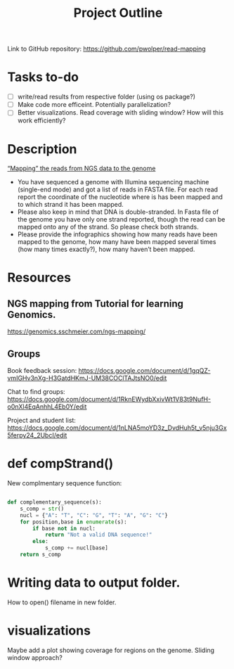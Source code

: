 #+title: Project Outline
#+description: Exam Project "Mapping the reads from NGS data to the genome"
#+authors: Abdullah Cetinkaya, Niklas Horner, Philip Wolper

Link to GitHub repository: https://github.com/pwolper/read-mapping

* Tasks to-do
- [ ] write/read results from respective folder (using os package?)
- [ ] Make code more efficeint. Potentially parallelization?
- [ ] Better visualizations. Read coverage with sliding window? How will this work efficiently?


* Description
_“Mapping” the reads from NGS data to the genome_

- You have sequenced a genome with Illumina sequencing machine (single-end mode) and got a list of reads in FASTA file. For each read report the coordinate of the nucleotide where is has been mapped and to which strand it has been mapped.
- Please also keep in mind that DNA is double-stranded. In Fasta file of the genome you have only one strand reported, though the read can be mapped onto any of the strand. So please check both strands.
- Please provide the infographics showing how many reads have been mapped to the genome, how many have been mapped several times (how many times exactly?), how many haven’t been mapped.

* Resources

** NGS mapping from Tutorial for learning Genomics.
[[https://genomics.sschmeier.com/ngs-mapping/]]

** Groups
Book feedback session:
[[https://docs.google.com/document/d/1gqQZ-vmIGHv3nXg-H3GatdHKmJ-UM38COClTAJtsNO0/edit]]

Chat to find groups:
[[https://docs.google.com/document/d/1RknEWydbXxivWt1V83t9NufH-o0nXl4EqAnhhL4Eb0Y/edit]]

Project and student list:
[[https://docs.google.com/document/d/1nLNA5moYD3z_DvdHuh5t_v5nju3Gx5ferpy24_2UbcI/edit]]

* def compStrand()
New complmentary sequence function:
#+begin_src python

def complementary_sequence(s):
    s_comp = str()
    nucl = {"A": "T", "C": "G", "T": "A", "G": "C"}
    for position,base in enumerate(s):
        if base not in nucl:
            return "Not a valid DNA sequence!"
        else:
            s_comp += nucl[base]
    return s_comp

#+end_src

* Writing data to output folder.
How to open() filename in new folder.

* visualizations
Maybe add a plot showing coverage for regions on the genome. Sliding window approach?


